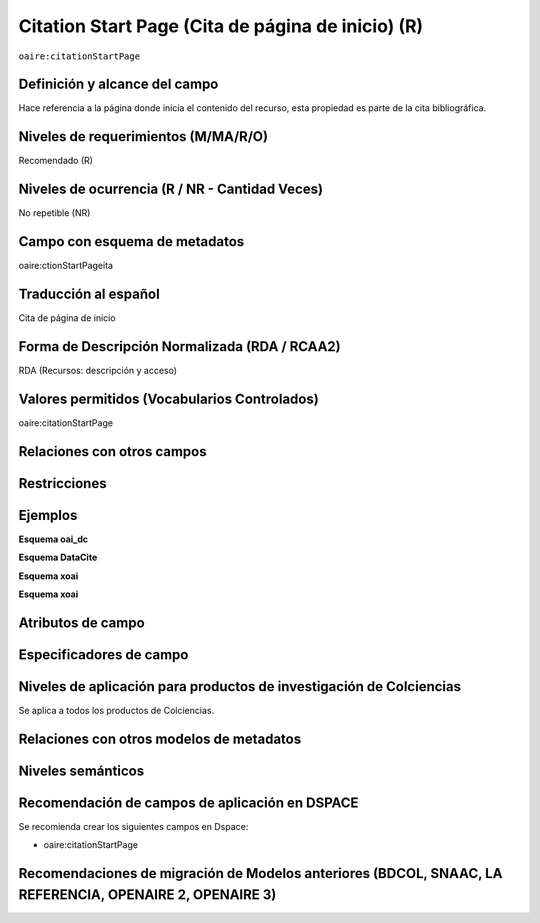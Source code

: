 .. _aire:citationStartPage:

Citation Start Page (Cita de página de inicio) (R)
==================================================

``oaire:citationStartPage``

Definición y alcance del campo
------------------------------
Hace referencia a la página donde inicia el contenido del recurso, esta propiedad es parte de la cita bibliográfica.

Niveles de requerimientos (M/MA/R/O)
------------------------------------
Recomendado (R)

Niveles de ocurrencia (R / NR -  Cantidad Veces)
------------------------------------------------
No repetible (NR)

Campo con esquema de metadatos
------------------------------
oaire:ctionStartPageita

Traducción al español
---------------------
Cita de página de inicio 

Forma de Descripción Normalizada (RDA / RCAA2)
----------------------------------------------
RDA (Recursos: descripción y acceso)

Valores permitidos (Vocabularios Controlados)
---------------------------------------------
oaire:citationStartPage

Relaciones con otros campos
---------------------------

Restricciones
-------------

Ejemplos
--------

**Esquema oai_dc**

.. code-block:: xml
   :linenos:

**Esquema DataCite**

.. code-block:: xml
   :linenos:

**Esquema xoai**

.. code-block:: xml
   :linenos:

**Esquema xoai**

.. code-block:: xml
   :linenos:

.. code-block:: xml
   :linenos:

.. code-block:: xml
   :linenos:

   <oaire:citationStartPage>100</oaire:citationStartPage>

Atributos de campo 
------------------

Especificadores de campo
------------------------

Niveles de aplicación para productos de investigación de Colciencias
--------------------------------------------------------------------
Se aplica a todos los productos de Colciencias. 

Relaciones con otros modelos de metadatos
-----------------------------------------

Niveles semánticos
------------------

Recomendación de campos de aplicación en DSPACE
-----------------------------------------------

Se recomienda crear los siguientes campos en Dspace:

- oaire:citationStartPage

Recomendaciones de migración de Modelos anteriores (BDCOL, SNAAC, LA REFERENCIA, OPENAIRE 2, OPENAIRE 3)
--------------------------------------------------------------------------------------------------------